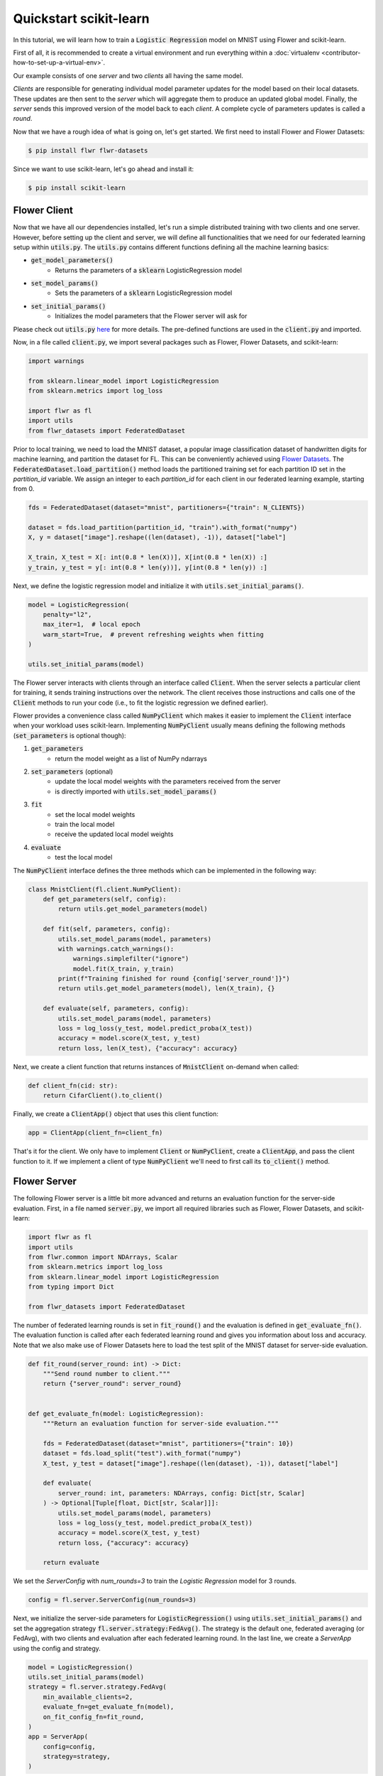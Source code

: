 .. _quickstart-scikitlearn:


Quickstart scikit-learn
=======================

.. meta::
   :description: Check out this Federated Learning quickstart tutorial for using Flower with scikit-learn to train a linear regression model.

In this tutorial, we will learn how to train a :code:`Logistic Regression` model on MNIST using Flower and scikit-learn.

First of all, it is recommended to create a virtual environment and run everything within a :doc:`virtualenv <contributor-how-to-set-up-a-virtual-env>`.

Our example consists of one *server* and two *clients* all having the same model.

*Clients* are responsible for generating individual model parameter updates for the model based on their local datasets.
These updates are then sent to the *server* which will aggregate them to produce an updated global model. Finally, the *server* sends this improved version of the model back to each *client*.
A complete cycle of parameters updates is called a *round*.

Now that we have a rough idea of what is going on, let's get started. We first need to install Flower and Flower Datasets:

.. code-block:: shell

  $ pip install flwr flwr-datasets

Since we want to use scikit-learn, let's go ahead and install it:

.. code-block:: shell

  $ pip install scikit-learn


Flower Client
-------------

Now that we have all our dependencies installed, let's run a simple distributed training with two clients and one server.
However, before setting up the client and server, we will define all functionalities that we need for our federated learning setup within :code:`utils.py`. The :code:`utils.py` contains different functions defining all the machine learning basics:

* :code:`get_model_parameters()`
    * Returns the parameters of a :code:`sklearn` LogisticRegression model
* :code:`set_model_params()`
    * Sets the parameters of a :code:`sklearn` LogisticRegression model
* :code:`set_initial_params()`
    * Initializes the model parameters that the Flower server will ask for

Please check out :code:`utils.py` `here <https://github.com/adap/flower/blob/main/examples/sklearn-logreg-mnist/utils.py>`_ for more details.
The pre-defined functions are used in the :code:`client.py` and imported.

Now, in a file called :code:`client.py`, we import several packages such as Flower, Flower Datasets, and scikit-learn:

.. code-block:: python

  import warnings
  
  from sklearn.linear_model import LogisticRegression
  from sklearn.metrics import log_loss
  
  import flwr as fl
  import utils
  from flwr_datasets import FederatedDataset

Prior to local training, we need to load the MNIST dataset, a popular image classification dataset of handwritten digits for machine learning, and partition the dataset for FL. This can be conveniently achieved using `Flower Datasets <https://flower.ai/docs/datasets>`_.
The :code:`FederatedDataset.load_partition()` method loads the partitioned training set for each partition ID set in the `partition_id` variable. We assign an integer to each `partition_id` for each client in our federated learning example, starting from 0.

.. code-block:: python

    fds = FederatedDataset(dataset="mnist", partitioners={"train": N_CLIENTS})
    
    dataset = fds.load_partition(partition_id, "train").with_format("numpy")
    X, y = dataset["image"].reshape((len(dataset), -1)), dataset["label"]
    
    X_train, X_test = X[: int(0.8 * len(X))], X[int(0.8 * len(X)) :]
    y_train, y_test = y[: int(0.8 * len(y))], y[int(0.8 * len(y)) :]


Next, we define the logistic regression model and initialize it with :code:`utils.set_initial_params()`.

.. code-block:: python

    model = LogisticRegression(
        penalty="l2",
        max_iter=1,  # local epoch
        warm_start=True,  # prevent refreshing weights when fitting
    )

    utils.set_initial_params(model)

The Flower server interacts with clients through an interface called
:code:`Client`. When the server selects a particular client for training, it
sends training instructions over the network. The client receives those
instructions and calls one of the :code:`Client` methods to run your code
(i.e., to fit the logistic regression we defined earlier).

Flower provides a convenience class called :code:`NumPyClient` which makes it
easier to implement the :code:`Client` interface when your workload uses scikit-learn.
Implementing :code:`NumPyClient` usually means defining the following methods
(:code:`set_parameters` is optional though):

#. :code:`get_parameters`
    * return the model weight as a list of NumPy ndarrays
#. :code:`set_parameters` (optional)
    * update the local model weights with the parameters received from the server
    * is directly imported with :code:`utils.set_model_params()`
#. :code:`fit`
    * set the local model weights
    * train the local model
    * receive the updated local model weights
#. :code:`evaluate`
    * test the local model

The :code:`NumPyClient` interface defines the three methods which can be implemented in the following way:

.. code-block:: python

    class MnistClient(fl.client.NumPyClient):
        def get_parameters(self, config):
            return utils.get_model_parameters(model)

        def fit(self, parameters, config):
            utils.set_model_params(model, parameters)
            with warnings.catch_warnings():
                warnings.simplefilter("ignore")
                model.fit(X_train, y_train)
            print(f"Training finished for round {config['server_round']}")
            return utils.get_model_parameters(model), len(X_train), {}

        def evaluate(self, parameters, config):
            utils.set_model_params(model, parameters)
            loss = log_loss(y_test, model.predict_proba(X_test))
            accuracy = model.score(X_test, y_test)
            return loss, len(X_test), {"accuracy": accuracy}


Next, we create a client function that returns instances of :code:`MnistClient` on-demand when called:

.. code-block:: python

    def client_fn(cid: str):
        return CifarClient().to_client()

Finally, we create a :code:`ClientApp()` object that uses this client function:

.. code-block:: python

    app = ClientApp(client_fn=client_fn)

That's it for the client. We only have to implement :code:`Client` or
:code:`NumPyClient`, create a :code:`ClientApp`, and pass the client function to it. If we implement a client of type :code:`NumPyClient` we'll need to first call its :code:`to_client()` method.


Flower Server
-------------

The following Flower server is a little bit more advanced and returns an evaluation function for the server-side evaluation.
First, in a file named :code:`server.py`, we import all required libraries such as Flower, Flower Datasets, and scikit-learn:

.. code-block:: python

    import flwr as fl
    import utils
    from flwr.common import NDArrays, Scalar
    from sklearn.metrics import log_loss
    from sklearn.linear_model import LogisticRegression
    from typing import Dict
    
    from flwr_datasets import FederatedDataset

The number of federated learning rounds is set in :code:`fit_round()` and the evaluation is defined in :code:`get_evaluate_fn()`.
The evaluation function is called after each federated learning round and gives you information about loss and accuracy.
Note that we also make use of Flower Datasets here to load the test split of the MNIST dataset for server-side evaluation.

.. code-block:: python

    def fit_round(server_round: int) -> Dict:
        """Send round number to client."""
        return {"server_round": server_round}


    def get_evaluate_fn(model: LogisticRegression):
        """Return an evaluation function for server-side evaluation."""

        fds = FederatedDataset(dataset="mnist", partitioners={"train": 10})
        dataset = fds.load_split("test").with_format("numpy")
        X_test, y_test = dataset["image"].reshape((len(dataset), -1)), dataset["label"]

        def evaluate(
            server_round: int, parameters: NDArrays, config: Dict[str, Scalar]
        ) -> Optional[Tuple[float, Dict[str, Scalar]]]:
            utils.set_model_params(model, parameters)
            loss = log_loss(y_test, model.predict_proba(X_test))
            accuracy = model.score(X_test, y_test)
            return loss, {"accuracy": accuracy}

        return evaluate

We set the `ServerConfig` with `num_rounds=3` to train the `Logistic Regression` model for 3 rounds.

.. code-block:: python

    config = fl.server.ServerConfig(num_rounds=3)

Next, we initialize the server-side parameters for :code:`LogisticRegression()` using :code:`utils.set_initial_params()` and set the aggregation strategy :code:`fl.server.strategy:FedAvg()`. The strategy is the default one, federated averaging (or FedAvg), with two clients and evaluation after each federated learning round. In the last line, we create a `ServerApp` using the config and strategy.

.. code-block:: python

    model = LogisticRegression()
    utils.set_initial_params(model)
    strategy = fl.server.strategy.FedAvg(
        min_available_clients=2,
        evaluate_fn=get_evaluate_fn(model),
        on_fit_config_fn=fit_round,
    )
    app = ServerApp(
        config=config,
        strategy=strategy,
    )


Train the model, federated!
---------------------------

With both client and server ready, we can now run everything and see federated
learning in action. First, we run the :code:`flower-superlink` command in one terminal to start the infrastructure. This step only needs to be run once.

.. admonition:: Note
    :class: note

    In this example, the :code:`--insecure` command line argument starts Flower without HTTPS and is only used for prototyping. To run with HTTPS, we instead use the argument :code:`--certificates` and pass the paths to the certificates. Please refer to `Flower CLI reference <ref-api-cli.html>`_ for implementation details.

.. code-block:: shell

    $ flower-superlink --insecure

FL systems usually have a server and multiple clients. We therefore need to start multiple `SuperNodes`, one for each client, respectively. First, we open a new terminal and start the first `SuperNode` using the :code:`flower-client-app` command.

.. code-block:: shell

    $ flower-client-app client:app --insecure

In the above, we launch the :code:`app` object in the :code:`client.py` module.
Open another terminal and start the second `SuperNode`:

.. code-block:: shell

    $ flower-client-app client:app --insecure

Finally, in another terminal window, we run the `ServerApp`. This starts the actual training run:

.. code-block:: shell

    $ flower-server-app server:app --insecure

We should now see how the training does in the last terminal (the one that started the :code:`ServerApp`):

.. code-block:: shell

    WARNING :   Option `--insecure` was set. Starting insecure HTTP client connected to 0.0.0.0:9091.
    INFO :      Starting Flower ServerApp, config: num_rounds=3, no round_timeout
    INFO :
    INFO :      [INIT]
    INFO :      Requesting initial parameters from one random client
    INFO :      Received initial parameters from one random client
    INFO :      Evaluating initial global parameters
    INFO :      initial parameters (loss, other metrics): 2.3025850929940455, {'accuracy': 0.098}
    INFO :
    INFO :      [ROUND 1]
    INFO :      configure_fit: strategy sampled 2 clients (out of 2)
    INFO :      aggregate_fit: received 2 results and 0 failures
    WARNING :   No fit_metrics_aggregation_fn provided
    INFO :      fit progress: (1, 1.4140462685358515, {'accuracy': 0.6752}, 4.125828707939945)
    INFO :      configure_evaluate: strategy sampled 2 clients (out of 2)
    INFO :      aggregate_evaluate: received 2 results and 0 failures
    WARNING :   No evaluate_metrics_aggregation_fn provided
    INFO :
    INFO :      [ROUND 2]
    INFO :      configure_fit: strategy sampled 2 clients (out of 2)
    INFO :      aggregate_fit: received 2 results and 0 failures
    INFO :      fit progress: (2, 0.7323360226502517, {'accuracy': 0.7706}, 10.23554670799058)
    INFO :      configure_evaluate: strategy sampled 2 clients (out of 2)
    INFO :      aggregate_evaluate: received 2 results and 0 failures
    INFO :
    INFO :      [ROUND 3]
    INFO :      configure_fit: strategy sampled 2 clients (out of 2)
    INFO :      aggregate_fit: received 2 results and 0 failures
    INFO :      fit progress: (3, 0.5672925184955843, {'accuracy': 0.8202}, 16.32356683292892)
    INFO :      configure_evaluate: strategy sampled 2 clients (out of 2)
    INFO :      aggregate_evaluate: received 2 results and 0 failures
    INFO :
    INFO :      [SUMMARY]
    INFO :      Run finished 3 rounds in 19.34s
    INFO :      History (loss, distributed):
    INFO :          ('\tround 1: 1.3345516917477076\n'
    INFO :           '\tround 2: 0.6896191223254897\n'
    INFO :           '\tround 3: 0.5527833946909323\n')History (loss, centralized):
    INFO :          ('\tround 0: 2.3025850929940455\n'
    INFO :           '\tround 1: 1.4140462685358515\n'
    INFO :           '\tround 2: 0.7323360226502517\n'
    INFO :           '\tround 3: 0.5672925184955843\n')History (metrics, centralized):
    INFO :          {'accuracy': [(0, 0.098), (1, 0.6752), (2, 0.7706), (3, 0.8202)]}

Congratulations!
You've successfully built and run your first federated learning system.
The full source code for this example can be found in |quickstart_sklearn_link|_.

.. |quickstart_sklearn_link| replace:: :code:`examples/sklearn-logreg-mnist` 
.. _quickstart_sklearn_link: https://github.com/adap/flower/tree/main/examples/sklearn-logreg-mnist